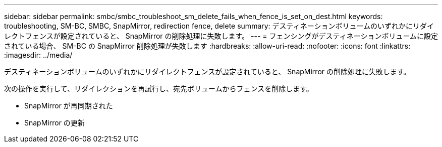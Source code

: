---
sidebar: sidebar 
permalink: smbc/smbc_troubleshoot_sm_delete_fails_when_fence_is_set_on_dest.html 
keywords: troubleshooting, SM-BC, SMBC, SnapMirror, redirection fence, delete 
summary: デスティネーションボリュームのいずれかにリダイレクトフェンスが設定されていると、 SnapMirror の削除処理に失敗します。 
---
= フェンシングがデスティネーションボリュームに設定されている場合、 SM-BC の SnapMirror 削除処理が失敗します
:hardbreaks:
:allow-uri-read: 
:nofooter: 
:icons: font
:linkattrs: 
:imagesdir: ../media/


[role="lead"]
デスティネーションボリュームのいずれかにリダイレクトフェンスが設定されていると、 SnapMirror の削除処理に失敗します。

次の操作を実行して、リダイレクションを再試行し、宛先ボリュームからフェンスを削除します。

* SnapMirror が再同期された
* SnapMirror の更新

